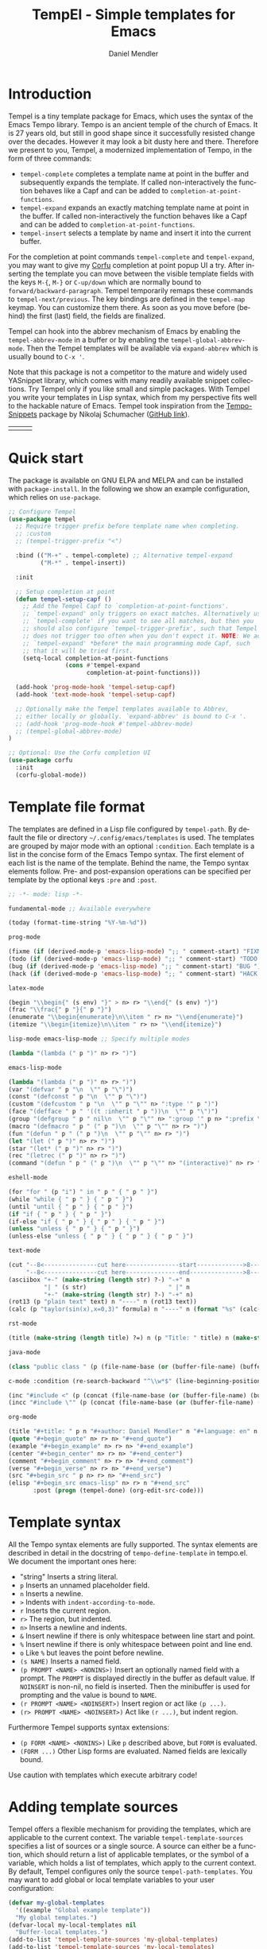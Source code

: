 #+title: TempEl - Simple templates for Emacs
#+author: Daniel Mendler
#+language: en
#+export_file_name: tempel.texi
#+texinfo_dir_category: Emacs
#+texinfo_dir_title: Tempel: (tempel).
#+texinfo_dir_desc: Simple templates for Emacs

#+html: <a href="https://www.gnu.org/software/emacs/"><img alt="GNU Emacs" src="https://github.com/minad/corfu/blob/screenshots/emacs.svg?raw=true"/></a>
#+html: <a href="http://elpa.gnu.org/packages/tempel.html"><img alt="GNU ELPA" src="https://elpa.gnu.org/packages/tempel.svg"/></a>
#+html: <a href="http://elpa.gnu.org/devel/tempel.html"><img alt="GNU-devel ELPA" src="https://elpa.gnu.org/devel/tempel.svg"/></a>
#+html: <a href="https://melpa.org/#/tempel"><img alt="MELPA" src="https://melpa.org/packages/tempel-badge.svg"/></a>
#+html: <a href="https://stable.melpa.org/#/tempel"><img alt="MELPA Stable" src="https://stable.melpa.org/packages/tempel-badge.svg"/></a>
#+html: <img src="https://upload.wikimedia.org/wikipedia/commons/thumb/3/38/Temple_of_Hephaestus_%28Southwest%29%2C_Athens_-_20070711b.jpg/1920px-Temple_of_Hephaestus_%28Southwest%29%2C_Athens_-_20070711b.jpg" align="right" width="30%">

* Introduction

Tempel is a tiny template package for Emacs, which uses the syntax of the Emacs
Tempo library. Tempo is an ancient temple of the church of Emacs. It is 27 years
old, but still in good shape since it successfully resisted change over the
decades. However it may look a bit dusty here and there. Therefore we present to
you, Tempel, a modernized implementation of Tempo, in the form of three
commands:

+ ~tempel-complete~ completes a template name at point in the buffer and
  subsequently expands the template. If called non-interactively the function
  behaves like a Capf and can be added to ~completion-at-point-functions~.
+ ~tempel-expand~ expands an exactly matching template name at point in the buffer.
  If called non-interactively the function behaves like a Capf and can be added
  to ~completion-at-point-functions~.
+ ~tempel-insert~ selects a template by name and insert it into the current buffer.

For the completion at point commands ~tempel-complete~ and ~tempel-expand~, you may
want to give my [[https://github.com/minad/corfu][Corfu]] completion at point popup UI a try. After inserting the
template you can move between the visible template fields with the keys ~M-{~, ~M-}~
or ~C-up/down~ which are normally bound to ~forward/backward-paragraph~. Tempel
temporarily remaps these commands to ~tempel-next/previous~. The key
bindings are defined in the ~tempel-map~ keymap. You can customize them there. As
soon as you move before (behind) the first (last) field, the fields are
finalized.

Tempel can hook into the abbrev mechanism of Emacs by enabling the
~tempel-abbrev-mode~ in a buffer or by enabling the ~tempel-global-abbrev-mode~.
Then the Tempel templates will be available via ~expand-abbrev~ which is usually
bound to ~C-x '~.

Note that this package is not a competitor to the mature and widely used
YASnippet library, which comes with many readily available snippet collections.
Try Tempel only if you like small and simple packages. With Tempel you write
your templates in Lisp syntax, which from my perspective fits well to the
hackable nature of Emacs. Tempel took inspiration from the [[https://nschum.de/src/emacs/tempo-snippets/][Tempo-Snippets]]
package by Nikolaj Schumacher ([[https://github.com/nschum/tempo-snippets.el][GitHub link]]).

#+html: <table><tr><td><img src="https://github.com/minad/tempel/blob/screenshots/rst.gif?raw=true" align="left"></td><td><img src="https://github.com/minad/tempel/blob/screenshots/latex.gif?raw=true" align="left"></td><td><img src="https://github.com/minad/tempel/blob/screenshots/elisp.gif?raw=true" align="left"></td></tr></table>

* Quick start

The package is available on GNU ELPA and MELPA and can be installed with
=package-install=. In the following we show an example configuration, which relies
on =use-package=.

#+begin_src emacs-lisp
  ;; Configure Tempel
  (use-package tempel
    ;; Require trigger prefix before template name when completing.
    ;; :custom
    ;; (tempel-trigger-prefix "<")

    :bind (("M-+" . tempel-complete) ;; Alternative tempel-expand
           ("M-*" . tempel-insert))

    :init

    ;; Setup completion at point
    (defun tempel-setup-capf ()
      ;; Add the Tempel Capf to `completion-at-point-functions'.
      ;; `tempel-expand' only triggers on exact matches. Alternatively use
      ;; `tempel-complete' if you want to see all matches, but then you
      ;; should also configure `tempel-trigger-prefix', such that Tempel
      ;; does not trigger too often when you don't expect it. NOTE: We add
      ;; `tempel-expand' *before* the main programming mode Capf, such
      ;; that it will be tried first.
      (setq-local completion-at-point-functions
                  (cons #'tempel-expand
                        completion-at-point-functions)))

    (add-hook 'prog-mode-hook 'tempel-setup-capf)
    (add-hook 'text-mode-hook 'tempel-setup-capf)

    ;; Optionally make the Tempel templates available to Abbrev,
    ;; either locally or globally. `expand-abbrev' is bound to C-x '.
    ;; (add-hook 'prog-mode-hook #'tempel-abbrev-mode)
    ;; (tempel-global-abbrev-mode)
  )

  ;; Optional: Use the Corfu completion UI
  (use-package corfu
    :init
    (corfu-global-mode))
#+end_src

* Template file format

The templates are defined in a Lisp file configured by ~tempel-path~. By default
the file or directory =~/.config/emacs/templates= is used. The templates are
grouped by major mode with an optional ~:condition~. Each template is a list in
the concise form of the Emacs Tempo syntax. The first element of each list is
the name of the template. Behind the name, the Tempo syntax elements follow.
Pre- and post-expansion operations can be specified per template by the optional
keys =:pre= and =:post=.

#+begin_src emacs-lisp
  ;; -*- mode: lisp -*-

  fundamental-mode ;; Available everywhere

  (today (format-time-string "%Y-%m-%d"))

  prog-mode

  (fixme (if (derived-mode-p 'emacs-lisp-mode) ";; " comment-start) "FIXME ")
  (todo (if (derived-mode-p 'emacs-lisp-mode) ";; " comment-start) "TODO ")
  (bug (if (derived-mode-p 'emacs-lisp-mode) ";; " comment-start) "BUG ")
  (hack (if (derived-mode-p 'emacs-lisp-mode) ";; " comment-start) "HACK ")

  latex-mode

  (begin "\\begin{" (s env) "}" > n> r> "\\end{" (s env) "}")
  (frac "\\frac{" p "}{" p "}")
  (enumerate "\\begin{enumerate}\n\\item " r> n> "\\end{enumerate}")
  (itemize "\\begin{itemize}\n\\item " r> n> "\\end{itemize}")

  lisp-mode emacs-lisp-mode ;; Specify multiple modes

  (lambda "(lambda (" p ")" n> r> ")")

  emacs-lisp-mode

  (lambda "(lambda (" p ")" n> r> ")")
  (var "(defvar " p "\n  \"" p "\")")
  (const "(defconst " p "\n  \"" p "\")")
  (custom "(defcustom " p "\n  \"" p "\"" n> ":type '" p ")")
  (face "(defface " p " '((t :inherit " p "))\n  \"" p "\")")
  (group "(defgroup " p " nil\n  \"" p "\"" n> ":group '" p n> ":prefix \"" p "-\")")
  (macro "(defmacro " p " (" p ")\n  \"" p "\"" n> r> ")")
  (fun "(defun " p " (" p ")\n  \"" p "\"" n> r> ")")
  (let "(let (" p ")" n> r> ")")
  (star "(let* (" p ")" n> r> ")")
  (rec "(letrec (" p ")" n> r> ")")
  (command "(defun " p " (" p ")\n  \"" p "\"" n> "(interactive)" n> r> ")")

  eshell-mode

  (for "for " (p "i") " in " p " { " p " }")
  (while "while { " p " } { " p " }")
  (until "until { " p " } { " p " }")
  (if "if { " p " } { " p " }")
  (if-else "if { " p " } { " p " } { " p " }")
  (unless "unless { " p " } { " p " }")
  (unless-else "unless { " p " } { " p " } { " p " }")

  text-mode

  (cut "--8<---------------cut here---------------start------------->8---" n r n
       "--8<---------------cut here---------------end--------------->8---" n)
  (asciibox "+-" (make-string (length str) ?-) "-+" n
            "| " (s str)                       " |" n
            "+-" (make-string (length str) ?-) "-+" n)
  (rot13 (p "plain text" text) n "----" n (rot13 text))
  (calc (p "taylor(sin(x),x=0,3)" formula) n "----" n (format "%s" (calc-eval formula)))

  rst-mode

  (title (make-string (length title) ?=) n (p "Title: " title) n (make-string (length title) ?=) n)

  java-mode

  (class "public class " (p (file-name-base (or (buffer-file-name) (buffer-name)))) " {" n> r> n "}")

  c-mode :condition (re-search-backward "^\\w*$" (line-beginning-position) 'noerror)

  (inc "#include <" (p (concat (file-name-base (or (buffer-file-name) (buffer-name))) ".h")) ">")
  (incc "#include \"" (p (concat (file-name-base (or (buffer-file-name) (buffer-name))) ".h")) "\"")

  org-mode

  (title "#+title: " p n "#+author: Daniel Mendler" n "#+language: en" n n)
  (quote "#+begin_quote" n> r> n> "#+end_quote")
  (example "#+begin_example" n> r> n> "#+end_example")
  (center "#+begin_center" n> r> n> "#+end_center")
  (comment "#+begin_comment" n> r> n> "#+end_comment")
  (verse "#+begin_verse" n> r> n> "#+end_verse")
  (src "#+begin_src " p n> r> n> "#+end_src")
  (elisp "#+begin_src emacs-lisp" n> r> n "#+end_src"
         :post (progn (tempel-done) (org-edit-src-code)))
#+end_src

* Template syntax

All the Tempo syntax elements are fully supported. The syntax elements are
described in detail in the docstring of ~tempo-define-template~ in tempo.el. We
document the important ones here:

 - "string" Inserts a string literal.
 - ~p~ Inserts an unnamed placeholder field.
 - ~n~ Inserts a newline.
 - ~>~ Indents with ~indent-according-to-mode~.
 - ~r~ Inserts the current region.
 - ~r>~ The region, but indented.
 - ~n>~ Inserts a newline and indents.
 - ~&~ Insert newline if there is only whitespace between line start and point.
 - ~%~ Insert newline if there is only whitespace between point and line end.
 - ~o~ Like ~%~ but leaves the point before newline.
 - ~(s NAME)~ Inserts a named field.
 - ~(p PROMPT <NAME> <NONINS>)~ Insert an optionally named field with a prompt.
   The ~PROMPT~ is displayed directly in the buffer as default value. If ~NOINSERT~
   is non-nil, no field is inserted. Then the minibuffer is used for prompting
   and the value is bound to ~NAME~.
 - ~(r PROMPT <NAME> <NOINSERT>)~ Insert region or act like ~(p ...)~.
 - ~(r> PROMPT <NAME> <NOINSERT>)~ Act like ~(r ...)~, but indent region.

Furthermore Tempel supports syntax extensions:

 - ~(p FORM <NAME> <NONINS>)~ Like ~p~ described above, but ~FORM~ is evaluated.
 - ~(FORM ...)~ Other Lisp forms are evaluated. Named fields are lexically bound.

Use caution with templates which execute arbitrary code!

* Adding template sources

Tempel offers a flexible mechanism for providing the templates, which are
applicable to the current context. The variable ~tempel-template-sources~
specifies a list of sources or a single source. A source can either be a
function, which should return a list of applicable templates, or the symbol of a
variable, which holds a list of templates, which apply to the current context.
By default, Tempel configures only the source ~tempel-path-templates~. You may
want to add global or local template variables to your user configuration:

#+begin_src emacs-lisp
  (defvar my-global-templates
    '((example "Global example template"))
    "My global templates.")
  (defvar-local my-local-templates nil
    "Buffer-local templates.")
  (add-to-list 'tempel-template-sources 'my-global-templates)
  (add-to-list 'tempel-template-sources 'my-local-templates)
#+end_src

* Binding important templates to a key

Important templates can be bound to a key with the small utility macro
~tempel-key~ which accepts three arguments, a key, a template or name and
optionally a map.

#+begin_src emacs-lisp
  (tempel-key "C-c t f" fun emacs-lisp-mode-map)
  (tempel-key "C-c t d" (format-time-string "%Y-%m-%d"))
#+end_src

Internally ~tempel-key~ uses ~tempel-insert~ to trigger the insertion. Depending on
the style of your user configuration you may want to write your own helper
macros, which allow you to conveniently bind templates via [[https://github.com/jwiegley/use-package][use-package]], [[https://github.com/noctuid/general][general]]
or similar keybinding packages.

* Alternatives

There are plenty of alternative packages which provide abbreviation or snippet expansion.

- abbrev.el: Abbreviation expansion, builtin
- skeleton.el: Lisp syntax for templates, builtin
- tempo.el: Lisp syntax for templates, builtin
- [[https://github.com/ymarco/auto-activating-snippets][aas.el]]: Auto activating snippets
- [[https://github.com/cdominik/cdlatex][cdlatex.el]]: Fast LaTeX insertion
- [[https://github.com/tecosaur/LaTeX-auto-activating-snippets][laas.el]]: Latex auto activating snippets
- [[https://github.com/jiahaowork/muban.el][muban.el]]: Lightweight template expansion
- [[https://github.com/oantolin/placeholder][placeholder.el]]: Treat buffers as templates
- [[https://github.com/xFA25E/skempo][skempo.el]]: Unifies the Skeleton and Tempo configuration
- [[https://github.com/pkazmier/snippet.el][snippet.el]]: Original snippet mode
- [[https://nschum.de/src/emacs/tempo-snippets/][tempo-snippets.el]]: snippet.el-like interface for Tempo
- [[https://github.com/joaotavora/yasnippet][yasnippet.el]]: The most popular Emacs template system

* Contributions

Since this package is part of [[http://elpa.gnu.org/packages/tempel.html][GNU ELPA]] contributions require a copyright
assignment to the FSF.
